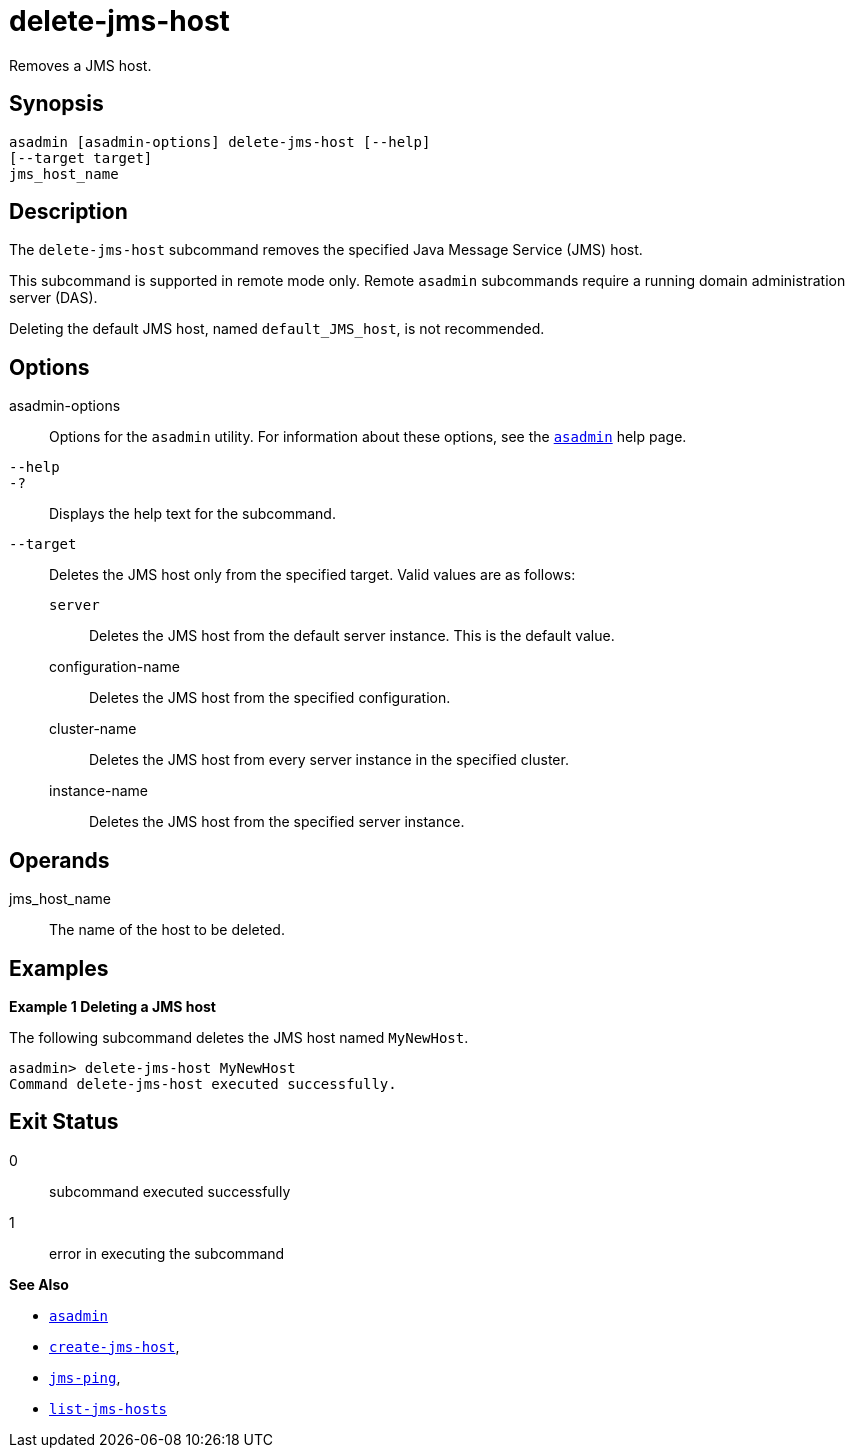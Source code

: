 [[delete-jms-host]]
= delete-jms-host

Removes a JMS host.

[[synopsis]]
== Synopsis

[source,shell]
----
asadmin [asadmin-options] delete-jms-host [--help]
[--target target]
jms_host_name
----

[[description]]
== Description

The `delete-jms-host` subcommand removes the specified Java Message Service (JMS) host.

This subcommand is supported in remote mode only. Remote `asadmin` subcommands require a running domain administration server (DAS).

Deleting the default JMS host, named `default_JMS_host`, is not recommended.

[[options]]
== Options

asadmin-options::
  Options for the `asadmin` utility. For information about these options, see the xref:Technical Documentation/Payara Server Documentation/Command Reference/asadmin.adoc#asadmin-1m[`asadmin`] help page.
`--help`::
`-?`::
  Displays the help text for the subcommand.
`--target`::
  Deletes the JMS host only from the specified target. Valid values are as follows: +
  `server`;;
    Deletes the JMS host from the default server instance. This is the default value.
  configuration-name;;
    Deletes the JMS host from the specified configuration.
  cluster-name;;
    Deletes the JMS host from every server instance in the specified cluster.
  instance-name;;
    Deletes the JMS host from the specified server instance.

[[operandds]]
== Operands

jms_host_name::
  The name of the host to be deleted.

[[examples]]
== Examples

*Example 1 Deleting a JMS host*

The following subcommand deletes the JMS host named `MyNewHost`.

[source,shell]
----
asadmin> delete-jms-host MyNewHost
Command delete-jms-host executed successfully.
----

[[exit-status]]
== Exit Status

0::
  subcommand executed successfully
1::
  error in executing the subcommand

*See Also*

* xref:Technical Documentation/Payara Server Documentation/Command Reference/asadmin.adoc#asadmin-1m[`asadmin`]
* xref:Technical Documentation/Payara Server Documentation/Command Reference/create-jms-host.adoc#create-jms-host[`create-jms-host`],
* xref:Technical Documentation/Payara Server Documentation/Command Reference/jms-ping.adoc#jms-ping[`jms-ping`],
* xref:Technical Documentation/Payara Server Documentation/Command Reference/list-jms-hosts.adoc#list-jms-hosts[`list-jms-hosts`]


